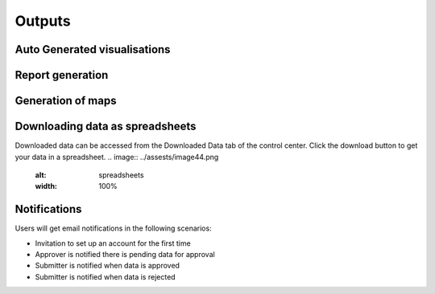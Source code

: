 Outputs
========

Auto Generated visualisations
------------------------------
.. image:: ../assests/image13.png
    :alt: Visualisations
    :width: 100%

.. image:: ../assests/image16.png
    :alt: Visualisations
    :width: 100%

.. image:: ../assests/image31.png
    :alt: Visualisations
    :width: 100%

Report generation
------------------

Generation of maps
-------------------
.. image:: ../assests/image42.png
    :alt: Maps
    :width: 100%

Downloading data as spreadsheets
---------------------------------
Downloaded data can be accessed from the Downloaded Data tab of the control center. Click the download button to get your data in a spreadsheet.
.. image:: ../assests/image44.png
    :alt: spreadsheets
    :width: 100%

Notifications
--------------
Users will get email notifications in the following scenarios:

* Invitation to set up an account for the first time
* Approver is notified there is pending data for approval
* Submitter is notified when data is approved
* Submitter is notified when data is rejected

.. image:: ../assests/image32.png
    :alt: Notifications
    :width: 100%
